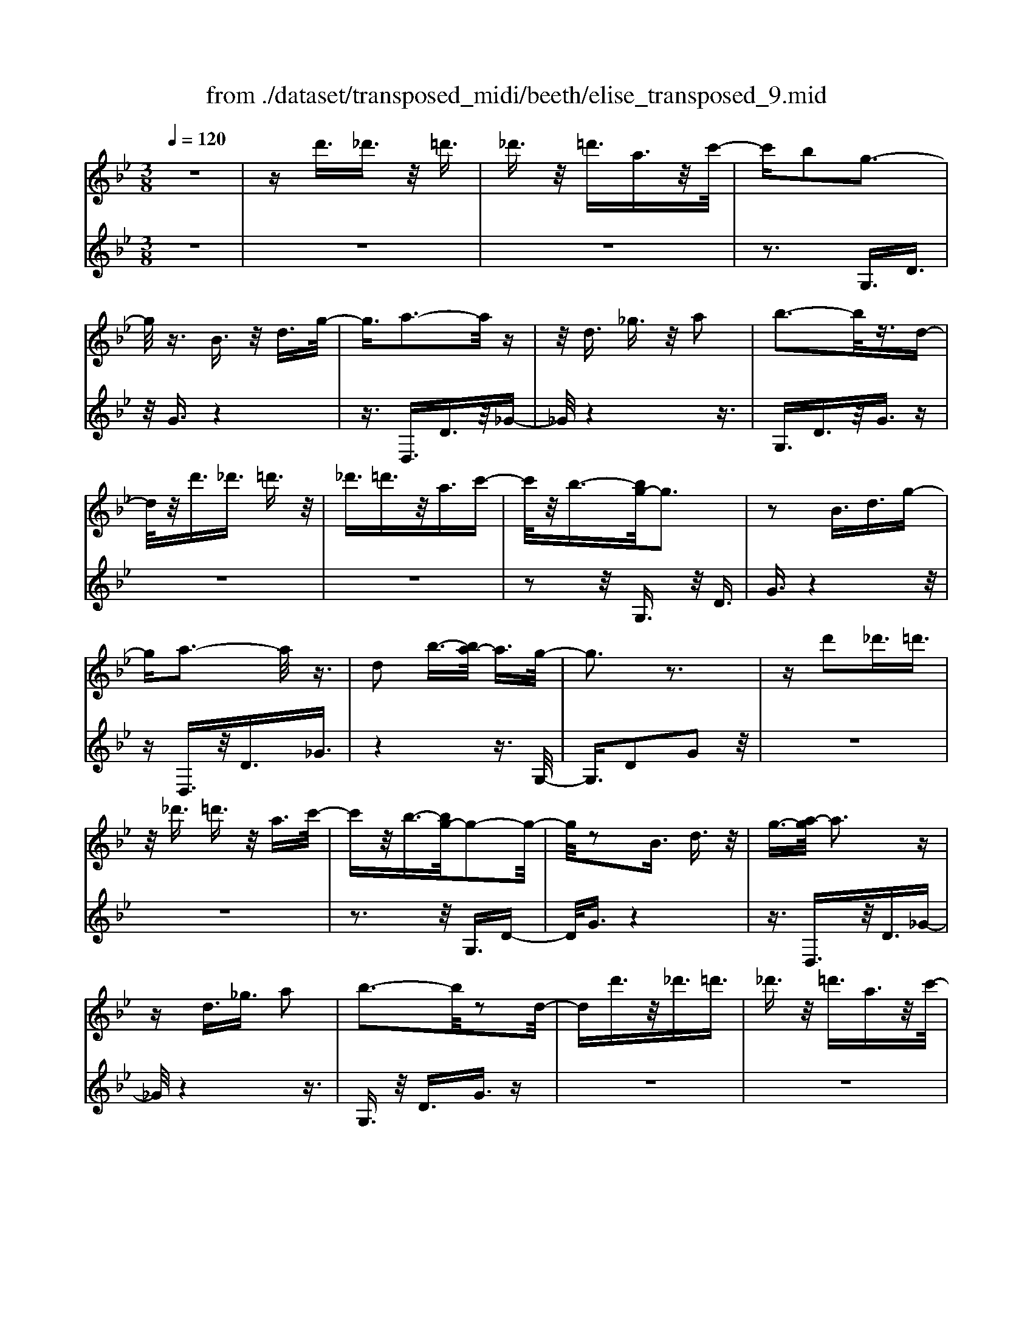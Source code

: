 X: 1
T: from ./dataset/transposed_midi/beeth/elise_transposed_9.mid
M: 3/8
L: 1/16
Q:1/4=120
% Last note suggests minor mode tune
K:Bb % 2 flats
V:1
%%MIDI program 0
z6| \
zd'3/2_d'3/2 z/2=d'3/2| \
_d'3/2z/2 =d'3/2a3/2z/2c'/2-| \
c'b2g3-|
g/2z3/2 B3/2z/2 d3/2g/2-| \
g3/2a3-a/2z| \
z/2d3/2 _g3/2z/2 a2| \
b3-b/2z3/2d-|
d/2z/2d'3/2_d'3/2 =d'3/2z/2| \
_d'3/2=d'3/2z/2a3/2c'-| \
c'/2z/2b3/2-[bg-]/2g3| \
z2 B3/2d3/2g-|
ga3- a/2z3/2| \
d2 b3/2-[ba-]/2 a3/2g/2-| \
g3z3| \
zd'2_d'3/2=d'3/2|
z/2_d'3/2 =d'3/2z/2 a3/2c'/2-| \
c'z/2b3/2-[bg-]/2g2-g/2-| \
g/2z2B3/2 d3/2z/2| \
g3/2-[a-g]/2 a3z|
zd3/2_g3/2 a2| \
b3-b/2z2d/2-| \
dd'3/2z/2_d'3/2=d'3/2| \
_d'3/2z/2 =d'3/2a3/2z/2c'/2-|
c'b2g3-| \
g/2z3/2 B3/2z/2 d3/2g/2-| \
g3/2a3-a/2z| \
z/2d2b3/2- [ba-]/2a3/2|
g3-g/2z2a/2-| \
a3/2b3/2-[c'-b]/2c'3/2d'-| \
d'4 f3/2z/2| \
e'3/2d'3/2z/2c'2-c'/2-|
c'2- c'/2e2d'3/2-| \
[d'c'-]/2c'3/2 b4-| \
bd2c'3/2b3/2-| \
b/2a3-a/2 z3/2d/2-|
dz/2d'3/2z3| \
z/2d'2d''3/2 z2| \
z3/2_d'3/2z/2=d'3/2z| \
z2 z/2_d'2=d'3/2-|
[d'_d'-]/2d'3/2 =d'3/2-[d'_d'-]/2 d'3/2=d'/2-| \
d'3/2a3/2-[c'-a]/2c'3/2b-| \
bg3- g/2z3/2| \
B3/2z/2 d3/2g2a/2-|
a3z3/2d3/2| \
_g3/2z/2 a2 b2-| \
b3/2z3/2d3/2d'3/2| \
z/2_d'3/2 =d'3/2z/2 _d'3/2=d'/2-|
d'z/2a3/2c'3/2z/2b-| \
b/2-[bg-]/2g3 z2| \
B3/2d3/2g2a-| \
a2- a/2z3/2 d3/2z/2|
b2 a3/2-[ag-]/2 g2-| \
gz2a2b-| \
b/2-[c'-b]/2c'3/2d'3-d'/2-| \
d'3/2f3/2z/2e'3/2d'-|
d'/2z/2c'4-c'| \
e3/2z/2 d'3/2-[d'c'-]/2 c'3/2b/2-| \
b4- b/2d3/2-| \
d/2c'3/2 b3/2z/2 a2-|
a3/2z3/2d3/2z/2d'-| \
d'/2z3z/2 d'2| \
d''3/2z3z/2_d'-| \
_d'/2z/2=d'3/2z3z/2|
_d'2 =d'3/2-[d'_d'-]/2 d'3/2=d'/2-| \
d'-[d'_d'-]/2d'3/2=d'2a-| \
a/2-[c'-a]/2c'3/2b2g3/2-| \
g2 z3/2B3/2d-|
d/2z/2g2a3-| \
a/2z3/2 d3/2_g3/2z/2a/2-| \
a-[b-a]/2b3z3/2| \
z/2d3/2 d'3/2z/2 _d'3/2=d'/2-|
d'z/2_d'3/2=d'3/2a3/2| \
z/2c'3/2 b2 g2-| \
g3/2z2B3/2d-| \
d/2g2a3-a/2|
z2 d3/2-[b-d]/2 b3/2a/2-| \
a3/2g4z/2| \
z[bd]3/2z/2[be]3/2[bfd]e/2| \
z/2g/2b4-b-|
b2 e'2>d'2| \
d'3-d'/2c'2-c'/2-| \
c'_a'2>g'2g'-| \
g'/2f'3/2 z/2e'3/2- [e'd'-]/2d'3/2|
c'2 b3/2-[b_a-]/2 a2-| \
_ag3 z/2a/2<g/2f/2-| \
f/2g_ab3-b/2-| \
b3-b/2c'3/2-[_d'-c']/2d'/2-|
_d'=d'4-d'| \
d'2 e'2 g3/2-[b-g]/2| \
b6-| \
b/2c'2>a2b/2-[f'-b]/2f'/2|
ff' gf'/2-[f'a-]/2 a/2f'b/2-| \
[f'-b]/2f'/2c' f'd'/2-[f'-d']/2 f'/2b'a'/2-| \
a'/2g'/2-[g'f'-]/2f'/2 e'd' c'/2-[f'-c']/2f'/2e'/2-| \
e'/2c'bf'f/2- [f'-f]/2f'/2g|
f'a/2-[f'-a]/2 f'/2bf'/2- [f'c'-]/2c'/2f'| \
d'f'/2-[b'-f']/2 b'/2a'g'f'/2-[f'e'-]/2e'/2| \
d'c' f'/2-[f'e'-]/2e'/2c'd'e'/2-| \
e'/2d'_d'=d'ad'/2-[d'_d'-]/2d'/2|
d'a d'_d' =d'2-| \
d'3-d'/2a3/2-[d'-a]/2d'/2-| \
d'_d'2=d'3-| \
d'2 a3/2z/2 d'3/2z/2|
z3_d'3/2=d'3/2| \
z4 _d'2| \
d'3/2_d'2=d'3/2-[d'a-]/2a/2-| \
ac'3/2b2g3/2-|
g2 z2 B3/2d/2-| \
dg2a3-| \
a/2z3/2 d3/2z/2 _g3/2a/2-| \
a3/2b3-b/2z|
z/2d3/2 z/2d'3/2- [d'_d'-]/2d'z/2| \
d'3/2_d'3/2z/2=d'3/2a-| \
a/2c'3/2 z/2b2g3/2-| \
g2 z3/2B3/2d-|
d/2z/2g3/2-[a-g]/2a3| \
z2 d2 b3/2-[ba-]/2| \
a3/2g3-g/2z| \
za3/2-[b-a]/2b3/2c'3/2-|
c'/2d'4-d'f/2-| \
fe'3/2z/2d'3/2c'3/2-| \
c'3-c'/2z/2 e3/2d'/2-| \
d'3/2c'3/2-[c'b-]/2b2-b/2-|
b2 z/2d3/2- [c'-d]/2c'z/2| \
b3/2a3-a/2z| \
zd3/2d'3/2 z2| \
z2 d'2 d''3/2z/2|
z3_d'3/2z/2=d'-| \
d'/2z3z/2 _d'2| \
d'3/2-[d'_d'-]/2 d'3/2=d'3/2-[d'_d'-]/2d'/2-| \
_d'=d'2a3/2-[c'-a]/2c'|
z/2b2g3-g/2| \
z3/2B3/2d3/2z/2g-| \
g/2-[a-g]/2a3 z2| \
d3/2_g3/2z/2a3/2-[b-a]/2b/2-|
b2- b/2z2d3/2| \
d'3/2z/2 _d'3/2=d'3/2z/2_d'/2-| \
_d'=d'3/2a2c'3/2-| \
[c'b-]/2b3/2 g3-g/2z/2|
zB3/2z/2d3/2g3/2-| \
g/2a3-a/2 z3/2d/2-| \
d3/2b2a3/2-[ag-]/2g/2-| \
g2- g/2z3z/2|
z3z/2[=b-_a-f-d-]2[b-a-f-d-]/2| \
[=b-_a-f-d-]6| \
[=b_afd]2 [c'-g-e-]4| \
[c'ge]3[d'=b]3/2[e'c']3/2|
z/2[e'-c'-_g-]4[e'-c'-g-]3/2| \
[e'c'_g]3/2[e'-c'-g-]3[e'c'g]/2[d'-b-=g-]| \
[d'-b-g-]6| \
[d'-b-g-]3[d'bg]/2[c'-e-]2[c'-e-]/2|
[c'-e-]4 [c'b-ed-]/2[bd]z/2| \
[ac]3/2[g-=e-B-]4[g-e-B-]/2| \
[g-=e-B-]2 [geB]/2[g-B-]3[gB]/2| \
[g-B-]3[gB]/2[b-d-]2[b-d-]/2|
[bd][a-c-]3 [ac]/2[g-B-]3/2| \
[g-B-]6| \
[gB]3[=b-_a-f-d-]3| \
[=b-_a-f-d-]6|
[=b_afd]3/2[c'-g-e-]4[c'-g-e-]/2| \
[c'-g-e-]2 [c'ge]/2[d'=b]3/2 [e'c']3/2z/2| \
[e'-c'-]6| \
[e'c']/2[e'-c'-]3[e'c']/2 z/2[e'-c'-]3/2|
[e'-c'-]6| \
[e'c']3[_d'-f-]3| \
[_d'-f-]3[d'-f-]/2[d'c'-fe-]/2 [c'e]z/2[b-d-]/2| \
[b_d][_a-e-c-]4[a-e-c-]|
[_aec]2 [g-e-c-]3[gec]/2[_g-e-c-]/2| \
[_g-e-c-]6| \
[_gec]/2[g-e-c-]3[gec]/2 z/2[=g-d-B-]3/2| \
[g-d-B-]4 [gdB]3/2z/2|
z3[a-d-]3| \
[ad]/2z4z3/2| \
z2 GB z/2dg/2-| \
g/2bz/2 d'c' bz/2a/2-|
a/2gbz/2d' g'b'| \
z/2d''c''b'a'z/2g'| \
b'd'' z/2g''b''d'''c'''/2-| \
c'''/2z/2b'' a''_a'' g''z/2_g''/2-|
_g''/2f''=e''_e''d''z/2_d''| \
c''=b' _b'a' z/2_a'g'/2-| \
g'/2 (3_g'2f'2=e'2_e'3/2| \
d'3/2-[d'_d'-]/2 d'3/2=d'2a/2-|
ac'2b2g-| \
g2- g/2z3/2 B3/2d/2-| \
dz/2g2a2-a/2-| \
az3/2d3/2 _g3/2z/2|
a2 b3-b/2z/2| \
zd3/2d'3/2 z/2_d'3/2| \
d'3/2z/2 _d'3/2=d'3/2z/2a/2-| \
ac'3/2z/2b3/2-[bg-]/2g-|
g2 z2 B3/2d/2-| \
dg2a3-| \
a/2z3/2 d3/2z/2 b3/2a/2-| \
a3/2g3-g/2z|
za2b3/2-[c'-b]/2c'-| \
c'/2d'4-d'f/2-| \
fz/2e'3/2d'3/2z/2c'-| \
c'4 e3/2z/2|
d'3/2-[d'c'-]/2 c'3/2b2-b/2-| \
b2- b/2d2c'3/2| \
b3/2z/2 a3-a/2z/2| \
zd3/2z/2d'3/2z3/2|
z2 d'2 d''3/2z/2| \
z3_d'3/2z/2=d'-| \
d'/2z3z/2 _d'2| \
d'3/2-[d'_d'-]/2 d'3/2=d'3/2-[d'_d'-]/2d'/2-|
_d'=d'2a3/2-[c'-a]/2c'| \
z/2b2g3-g/2| \
z3/2B3/2d3/2z/2g-| \
g/2-[a-g]/2a3 z2|
d3/2_g3/2a2b-| \
b2- b/2z2d3/2| \
d'3/2z/2 _d'3/2=d'3/2_d'-| \
_d'/2z/2=d'3/2a3/2 z/2c'3/2|
b2 g3-g/2z/2| \
zB3/2d3/2 z/2g3/2-| \
[a-g]/2a3z2d/2-| \
d3/2b2a2-a/2-|
ag4-g|
V:2
%%clef treble
%%MIDI program 0
z6| \
z6| \
z6| \
z3G,3/2D3/2|
z/2G3/2 z4| \
z3/2D,3/2D3/2z/2_G-| \
_G/2z4z3/2| \
G,3/2D3/2z/2G3/2z|
z6| \
z6| \
z2 z/2G,3/2 z/2D3/2| \
G3/2z4z/2|
zD,3/2z/2D3/2_G3/2| \
z4 z3/2G,/2-| \
G,3/2D2G2z/2| \
z6|
z6| \
z3z/2G,3/2D-| \
D/2G3/2 z4| \
z3/2D,3/2z/2D3/2_G-|
_G/2z4z3/2| \
G,3/2z/2 D3/2G3/2z| \
z6| \
z6|
z3G,3/2D3/2| \
z/2G3/2 z4| \
z3/2D,3/2D3/2z/2_G-| \
_G/2z4z3/2|
G,2 D2 G3/2z/2| \
z4 zB,-| \
B,/2F3/2 z/2B2z3/2| \
z3z/2F,3/2F-|
F/2z/2A2z3| \
z2 G,3/2D3/2z/2G/2-| \
G3/2z4z/2| \
z/2D,3/2 D3/2z/2 d3/2z/2|
z3d3/2z/2d'-| \
d'/2z4_d'3/2| \
d'3/2z3z/2_d'-| \
_d'/2z/2=d'3/2z3z/2|
z6| \
z6| \
zG,3/2D3/2 z/2G3/2| \
z4 z3/2D,/2-|
D,D3/2z/2_G3/2z3/2| \
z4 G,3/2D/2-| \
Dz/2G3/2z3| \
z6|
z6| \
z/2G,3/2 z/2D3/2 G3/2z/2| \
z4 zD,-| \
D,/2z/2D3/2_G3/2 z2|
z3z/2G,2D/2-| \
D3/2G2z2z/2| \
z2 z/2B,3/2 F3/2z/2| \
B2 z4|
zF,3/2F3/2 z/2A3/2-| \
A/2z4zG,/2-| \
G,D3/2z/2G2z| \
z4 D,3/2D/2-|
Dz/2d3/2z3| \
zd3/2d'3/2 z2| \
z2 _d'3/2=d'3/2z| \
z2 z/2_d'3/2 z/2=d'3/2|
z6| \
z6| \
z4 z/2G,3/2| \
D3/2z/2 G3/2z2z/2|
z3D,3/2D3/2| \
z/2_G3/2 z4| \
z3/2G,3/2D3/2z/2G-| \
G/2z4z3/2|
z6| \
z4 z/2G,3/2| \
D3/2z/2 G3/2z2z/2| \
z3D,3/2D3/2|
_G2 z4| \
z3/2G,2D2G/2-| \
G3/2[B_A]3/2[BG]3/2z/2[BAF]| \
z3/2E3/2-[G-E]/2G3/2B-|
B/2-[BG-]/2G3/2B2G3/2-| \
G/2E3/2- [_A-E]/2A3/2 c3/2-[cA-]/2| \
_A3/2c2A3/2-[AE-]/2E/2-| \
E/2z/2d3/2[_AFE]2d3/2-|
[d_A-F-E-]/2[AFE]3/2 d2 E3/2G/2-| \
Gz/2B3/2-[BG-]/2G3/2B-| \
BG3/2-[GE-]/2E3/2G3/2| \
B3/2z/2 G3/2-[B-G]/2 B3/2G/2-|
G-[GD-]/2Dz/2G3/2B3/2| \
z/2G2[c-C-]3/2 [cE-C]/2E3/2| \
F3/2d3/2z/2F2d/2-| \
dF2e3/2-[ed-B-]/2[d-B-]|
[dB]2 z2 [fe]3/2[f-d-]/2| \
[fd]z/2[fec]3/2[f-d-B-]3| \
[fdB]/2[G-E-]3[GE]/2 [A-F-]2| \
[AF]3/2B3-B/2z|
z[fe]3/2[fd]3/2 z/2[fec]3/2| \
[f-d-B-]3[fdB]/2[G-E-]2[G-E-]/2| \
[GE][A-F-]3 [AF]/2[A-_G-]3/2| \
[A-_G-]2 [AG]/2z3z/2|
z6| \
z6| \
z6| \
z4 z3/2_d'/2-|
_d'=d'3/2z3z/2| \
z/2_d'3/2- [=d'-_d']/2=d'z2z/2| \
z6| \
z4 z/2G,3/2|
z/2D3/2 G3/2z2z/2| \
z3D,3/2D3/2| \
z/2_G3/2 z4| \
z3/2G,3/2D3/2z/2G-|
G/2z4z3/2| \
z6| \
z4 z/2G,3/2| \
D3/2z/2 G3/2z2z/2|
z2 z/2D,3/2 z/2D3/2| \
_G3/2z4z/2| \
z3/2G,2D3/2-[G-D]/2G/2-| \
G/2z4z3/2|
B,3/2z/2 F3/2B2z/2| \
z4 z/2F,3/2| \
z/2F3/2 A2 z2| \
z3G,3/2z/2D-|
D/2G2z3z/2| \
z3/2D,3/2z/2D3/2d-| \
d/2z4d3/2| \
d'3/2z4_d'/2-|
_d'z/2=d'3/2z3| \
z/2_d'3/2 =d'3/2z2z/2| \
z6| \
z6|
z2 G,3/2z/2 D3/2G/2-| \
Gz4z| \
z/2D,3/2 D3/2z/2 _G3/2z/2| \
z4 zG,-|
G,/2D3/2 z/2G3/2 z2| \
z6| \
z6| \
z3/2G,3/2z/2D3/2G-|
G/2z4z3/2| \
D,3/2z/2 D3/2_G3/2z| \
z4 zG,-| \
G,/2G,3/2 z/2G,3/2 G,3/2z/2|
G,3/2G,3/2z/2G,3/2G,-| \
G,/2z/2G,3/2G,3/2 z/2G,3/2| \
G,3/2z/2 G,3/2G,zG,/2-| \
G,/2z/2G,3/2G,3/2 z/2G,3/2|
z/2G,z/2 G,3/2z/2 G,3/2G,/2-| \
G,z/2G,3/2G,3/2z/2G,-| \
G,/2G,3/2 z/2G,3/2 G,3/2G,/2-| \
G,z/2G,3/2z/2[G,C,]3/2[G,-C,-]|
[G,C,]/2z/2[G,C,]3/2[G,C,]z/2 [G,C,]3/2z/2| \
[G,C,]3/2[G,_D,]3/2z/2[G,D,]3/2[G,-D,-]| \
[G,_D,]/2z/2[G,D,]3/2[G,D,]3/2 z/2[G,D,]3/2| \
[G,D,]3/2[G,D,]3/2z/2[G,D,]3/2z/2[G,-D,-]/2|
[G,D,][_G,D,]3/2z/2[G,D,]3/2z/2[=G,-G,,-]| \
[G,G,,]/2G,3/2 z/2G,3/2 G,3/2z/2| \
G,3/2G,3/2z/2G,3/2G,-| \
G,/2z/2G,3/2G,3/2 z/2G,3/2|
G,3/2z/2 G,3/2G,3/2z/2G,/2-| \
G,/2z/2G,3/2G,3/2 z/2G,3/2| \
z/2G,z/2 G,3/2G,zG,/2-| \
G,/2z/2G,3/2z/2G,3/2z/2_A,-|
_A,/2A,3/2 A,3/2z/2 A,3/2A,/2-| \
_A,/2zA,3/2A,3/2z/2A,-| \
_A,/2A,zA,z/2 A,3/2A,/2-| \
_A,z/2A,3/2A,3/2z/2A,-|
_A,/2A,3/2 A,3/2z/2 A,3/2z/2| \
A,3/2A,3/2z/2A,3/2A,-| \
A,/2z/2A,3/2z/2A,3/2B,3/2-| \
B,4- B,3/2z/2|
z3z/2[_G-D-]2[G-D-]/2| \
[_GD]z4z| \
z2 z/2G,,3-G,,/2| \
z3z/2[d-B-G-]2[d-B-G-]/2|
[dBG][d-B-G-]3 [dBG]/2z3/2| \
z2 [d-B-G-]3[dBG]/2[d-B-G-]/2| \
[dBG]3z3| \
z/2[d-B-G-]3[d-dB-BG-G]/2 [d-B-G-]2|
[dBG]z4z| \
z6| \
z6| \
z6|
z4 z3/2G,/2-| \
G,D3/2z/2G3/2z3/2| \
z4 D,3/2D/2-| \
Dz/2_G3/2z3|
z2 z/2G,3/2 D3/2G/2-| \
Gz4z| \
z6| \
z4 zG,-|
G,/2z/2D3/2G3/2 z2| \
z3z/2D,3/2D-| \
D/2z/2_G3/2z3z/2| \
z2 G,2 D3/2-[G-D]/2|
Gz4z| \
zB,3/2F3/2 z/2B3/2-| \
B/2z4zF,/2-| \
F,F3/2A2z3/2|
z3z/2G,3/2z/2D/2-| \
DG2z3| \
z2 D,3/2z/2 D3/2d/2-| \
dz4d-|
d/2d'3/2 z4| \
_d'3/2z/2 =d'z3| \
z_d'3/2=d'3/2 z2| \
z6|
z6| \
z2 z/2G,3/2 z/2D3/2| \
G3/2z4z/2| \
zD,3/2D3/2 z/2_G3/2|
z4 z3/2G,/2-| \
G,D3/2z/2G3/2z3/2| \
z6| \
z6|
z2 G,3/2z/2 D3/2G/2-| \
Gz4z| \
z/2D,3/2 z/2D3/2 _G3/2z/2| \
z6|
z3/2[G,-G,,-]4[G,-G,,-]/2|[G,G,,]/2
